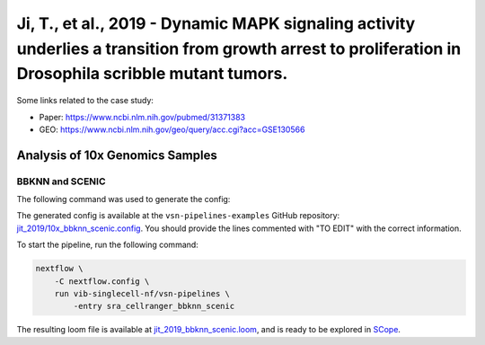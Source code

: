 Ji, T., et al., 2019 - Dynamic MAPK signaling activity underlies a transition from growth arrest to proliferation in Drosophila scribble mutant tumors.
-------------------------------------------------------------------------------------------------------------------------------------------------------

Some links related to the case study:

- Paper: https://www.ncbi.nlm.nih.gov/pubmed/31371383
- GEO: https://www.ncbi.nlm.nih.gov/geo/query/acc.cgi?acc=GSE130566

Analysis of 10x Genomics Samples
********************************

BBKNN and SCENIC
++++++++++++++++

The following command was used to generate the config:

.. code:: bash
    nextflow pull vib-singlecell-nf/vsn-pipelines -r v0.14.2
    nextflow config vib-singlecell-nf/vsn-pipelines -profile \
      sra,cellranger,pcacv,bbknn,dm6,scenic,scenic_use_cistarget_motifs,scenic_use_cistarget_tracks,singularity \
      > nextflow.config


The generated config is available at the ``vsn-pipelines-examples`` GitHub repository: `jit_2019/10x_bbknn_scenic.config`_.  You should provide the lines commented with "TO EDIT" with the correct information.

.. _`jit_2019/10x_bbknn_scenic.config`: https://github.com/vib-singlecell-nf/vsn-pipelines-examples/blob/master/jit_2019/10x_bbknn_scenic.config

To start the pipeline, run the following command:

.. code:: bash

    nextflow \
        -C nextflow.config \
        run vib-singlecell-nf/vsn-pipelines \
            -entry sra_cellranger_bbknn_scenic


The resulting loom file is available at `jit_2019_bbknn_scenic.loom`_, and is ready to be explored in `SCope <http://scope.aertslab.org/>`_.

.. _`jit_2019_bbknn_scenic.loom`: https://cloud.aertslab.org/index.php/s/aNYEtL9wDr8pybS

